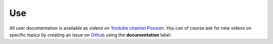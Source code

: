 Use
===

All user documentation is available as videos on 
`Youtube channel Possum <https://www.youtube.com/channel/UCsJxTNRkKsd_bCAfPNf1dZg/feed>`_.
You can of course ask for new videos on specific topics by creating an issue
on `Github <https://github.com/possum-software/possum/issues>`_ using the 
**documentation** label.

